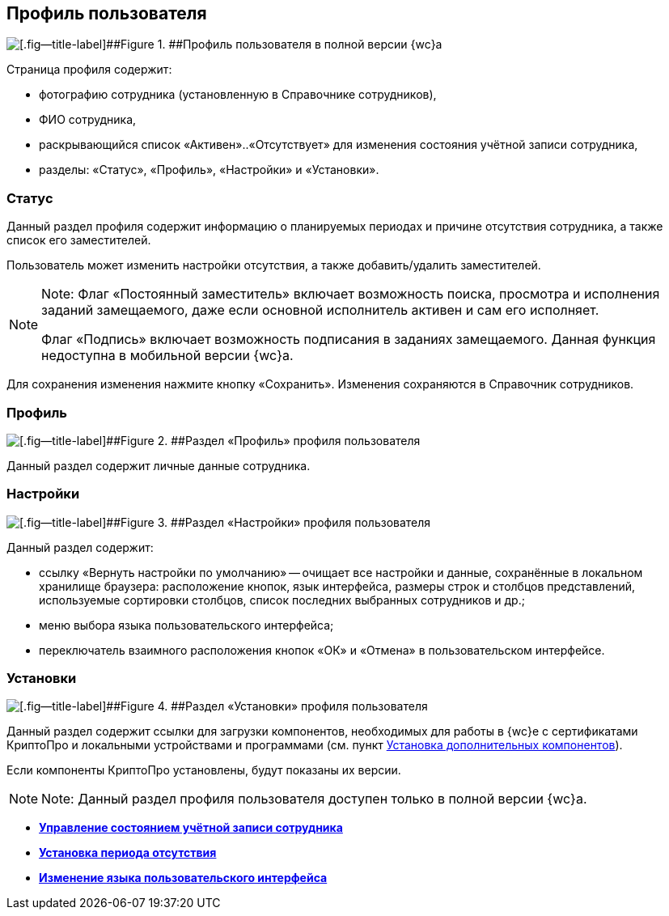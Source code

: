 
== Профиль пользователя

image::userProfile.png[[.fig--title-label]##Figure 1. ##Профиль пользователя в полной версии {wc}а]

Страница профиля содержит:

* фотографию сотрудника (установленную в Справочнике сотрудников),
* ФИО сотрудника,
* раскрывающийся список «Активен»..«Отсутствует» для изменения состояния учётной записи сотрудника,
* разделы: «Статус», «Профиль», «Настройки» и «Установки».

[[userProfile__section_ydk_fg2_ykb]]
=== Статус

Данный раздел профиля содержит информацию о планируемых периодах и причине отсутствия сотрудника, а также список его заместителей.

Пользователь может изменить настройки отсутствия, а также добавить/удалить заместителей.

[NOTE]
====
[.note__title]#Note:# Флаг «Постоянный заместитель» включает возможность поиска, просмотра и исполнения заданий замещаемого, даже если основной исполнитель активен и сам его исполняет.

Флаг «Подпись» включает возможность подписания в заданиях замещаемого. Данная функция недоступна в мобильной версии {wc}а.
====

Для сохранения изменения нажмите кнопку «Сохранить». Изменения сохраняются в Справочник сотрудников.

[[userProfile__section_ahv_qh2_ykb]]
=== Профиль

image::userProfileProfile.png[[.fig--title-label]##Figure 2. ##Раздел «Профиль» профиля пользователя]

Данный раздел содержит личные данные сотрудника.

[[userProfile__section_h3l_332_ykb]]
=== Настройки

image::userProfileConfig.png[[.fig--title-label]##Figure 3. ##Раздел «Настройки» профиля пользователя]

Данный раздел содержит:

* ссылку «Вернуть настройки по умолчанию» -- очищает все настройки и данные, сохранённые в локальном хранилище браузера: расположение кнопок, язык интерфейса, размеры строк и столбцов представлений, используемые сортировки столбцов, список последних выбранных сотрудников и др.;
* меню выбора языка пользовательского интерфейса;
* переключатель взаимного расположения кнопок «ОК» и «Отмена» в пользовательском интерфейсе.

[[userProfile__section_i2j_jj2_ykb]]
=== Установки

image::userProfileInstall.png[[.fig--title-label]##Figure 4. ##Раздел «Установки» профиля пользователя]

Данный раздел содержит ссылки для загрузки компонентов, необходимых для работы в {wc}е с сертификатами КриптоПро и локальными устройствами и программами (см. пункт xref:InstallAddons.adoc[Установка дополнительных компонентов]).

Если компоненты КриптоПро установлены, будут показаны их версии.

[NOTE]
====
[.note__title]#Note:# Данный раздел профиля пользователя доступен только в полной версии {wc}а.
====

* *xref:ChangeState.adoc[Управление состоянием учётной записи сотрудника]* +
* *xref:ChangeInActivePeriod.adoc[Установка периода отсутствия]* +
* *xref:Language.adoc[Изменение языка пользовательского интерфейса]* +
